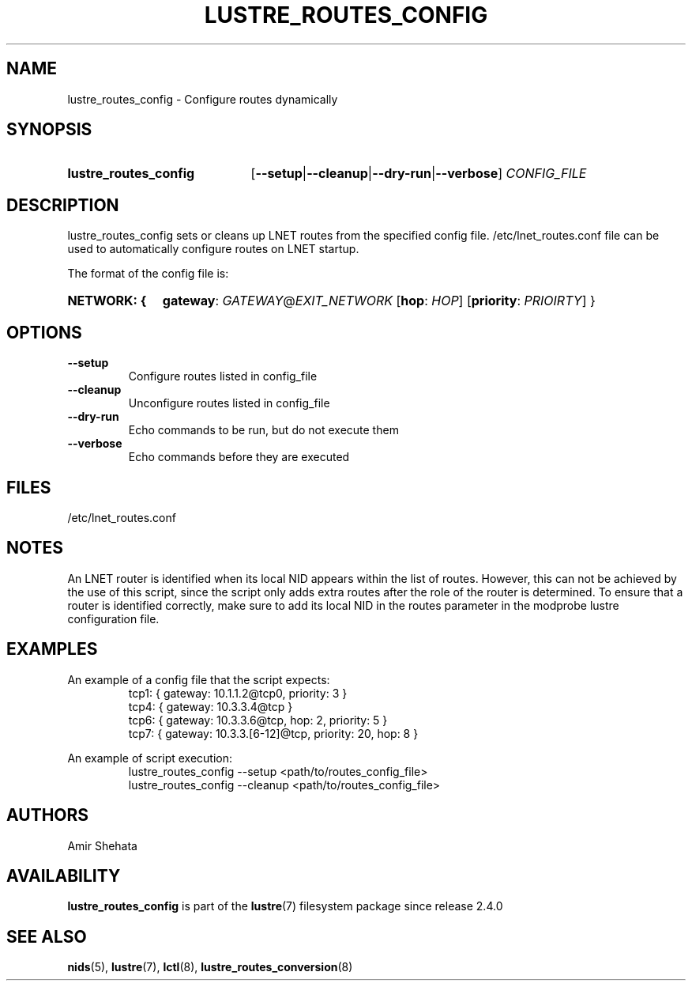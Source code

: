 .TH LUSTRE_ROUTES_CONFIG 8 2024-08-28 Lustre "Lustre Configuration Utilities"
.SH NAME
lustre_routes_config \- Configure routes dynamically
.SH SYNOPSIS
.SY lustre_routes_config
.RB [ --setup | --cleanup | --dry-run | --verbose ]
.I CONFIG_FILE
.YS
.SH DESCRIPTION
lustre_routes_config sets or cleans up LNET routes from the specified config
file. /etc/lnet_routes.conf file can be used to automatically
configure routes on LNET startup.
.PP
The format of the config file is:
.SY "NETWORK: {"
.BR gateway :
.IR GATEWAY @ EXIT_NETWORK
.RB [ hop :
.IR HOP ]
.RB [ priority :
.IR PRIOIRTY ]
}
.YS
.SH OPTIONS
.TP
.B --setup
Configure routes listed in config_file
.TP
.B --cleanup
Unconfigure routes listed in config_file
.TP
.B --dry-run
Echo commands to be run, but do not execute them
.TP
.B --verbose
Echo commands before they are executed
.SH FILES
/etc/lnet_routes.conf
.SH NOTES
An LNET router is identified when its local NID appears within the
list of routes. However, this can not be achieved by the use of this
script, since the script only adds extra routes after the role of the
router is determined. To ensure that a router is identified correctly,
make sure to add its local NID in the routes parameter in the modprobe
lustre configuration file.
.SH EXAMPLES
An example of a config file that the script expects:
.RS
.EX
tcp1: { gateway: 10.1.1.2@tcp0, priority: 3 }
tcp4: { gateway: 10.3.3.4@tcp }
tcp6: { gateway: 10.3.3.6@tcp, hop: 2, priority: 5 }
tcp7: { gateway: 10.3.3.[6-12]@tcp, priority: 20, hop: 8 }
.EE
.RE
.PP
An example of script execution:
.RS
.EX
lustre_routes_config --setup <path/to/routes_config_file>
lustre_routes_config --cleanup <path/to/routes_config_file>
.EE
.RE
.SH AUTHORS
Amir Shehata
.SH AVAILABILITY
.B lustre_routes_config
is part of the
.BR lustre (7)
filesystem package since release 2.4.0
.\" Added in commit v2_3_64_0-85-g56e322f722
.SH SEE ALSO
.BR nids (5),
.BR lustre (7),
.BR lctl (8),
.BR lustre_routes_conversion (8)
